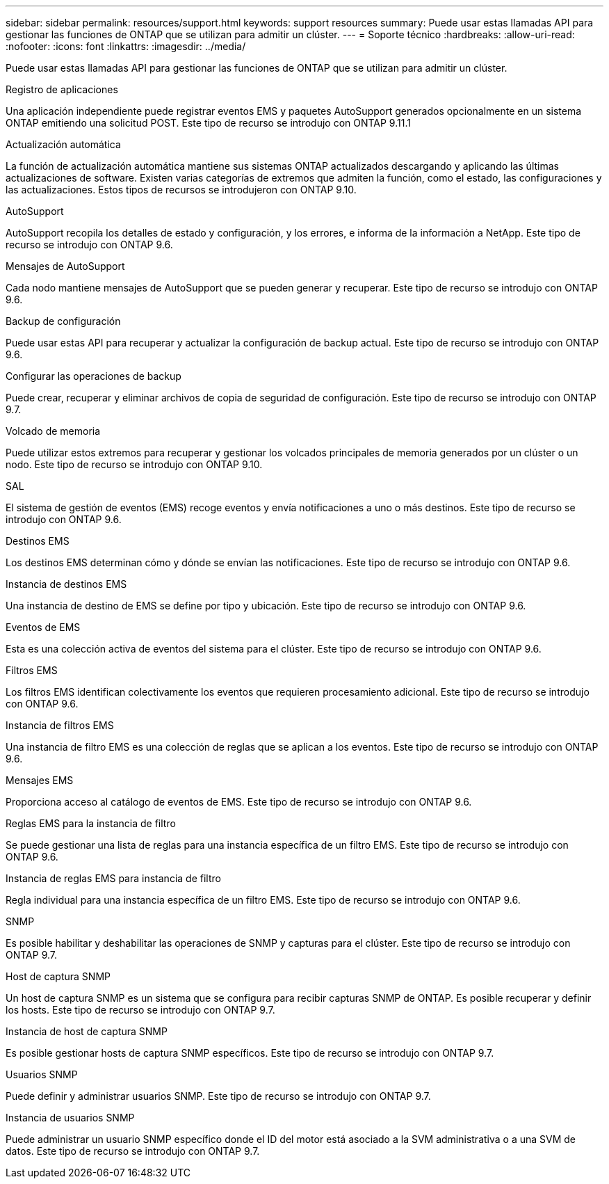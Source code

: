 ---
sidebar: sidebar 
permalink: resources/support.html 
keywords: support resources 
summary: Puede usar estas llamadas API para gestionar las funciones de ONTAP que se utilizan para admitir un clúster. 
---
= Soporte técnico
:hardbreaks:
:allow-uri-read: 
:nofooter: 
:icons: font
:linkattrs: 
:imagesdir: ../media/


[role="lead"]
Puede usar estas llamadas API para gestionar las funciones de ONTAP que se utilizan para admitir un clúster.

.Registro de aplicaciones
Una aplicación independiente puede registrar eventos EMS y paquetes AutoSupport generados opcionalmente en un sistema ONTAP emitiendo una solicitud POST. Este tipo de recurso se introdujo con ONTAP 9.11.1

.Actualización automática
La función de actualización automática mantiene sus sistemas ONTAP actualizados descargando y aplicando las últimas actualizaciones de software. Existen varias categorías de extremos que admiten la función, como el estado, las configuraciones y las actualizaciones. Estos tipos de recursos se introdujeron con ONTAP 9.10.

.AutoSupport
AutoSupport recopila los detalles de estado y configuración, y los errores, e informa de la información a NetApp. Este tipo de recurso se introdujo con ONTAP 9.6.

.Mensajes de AutoSupport
Cada nodo mantiene mensajes de AutoSupport que se pueden generar y recuperar. Este tipo de recurso se introdujo con ONTAP 9.6.

.Backup de configuración
Puede usar estas API para recuperar y actualizar la configuración de backup actual. Este tipo de recurso se introdujo con ONTAP 9.6.

.Configurar las operaciones de backup
Puede crear, recuperar y eliminar archivos de copia de seguridad de configuración. Este tipo de recurso se introdujo con ONTAP 9.7.

.Volcado de memoria
Puede utilizar estos extremos para recuperar y gestionar los volcados principales de memoria generados por un clúster o un nodo. Este tipo de recurso se introdujo con ONTAP 9.10.

.SAL
El sistema de gestión de eventos (EMS) recoge eventos y envía notificaciones a uno o más destinos. Este tipo de recurso se introdujo con ONTAP 9.6.

.Destinos EMS
Los destinos EMS determinan cómo y dónde se envían las notificaciones. Este tipo de recurso se introdujo con ONTAP 9.6.

.Instancia de destinos EMS
Una instancia de destino de EMS se define por tipo y ubicación. Este tipo de recurso se introdujo con ONTAP 9.6.

.Eventos de EMS
Esta es una colección activa de eventos del sistema para el clúster. Este tipo de recurso se introdujo con ONTAP 9.6.

.Filtros EMS
Los filtros EMS identifican colectivamente los eventos que requieren procesamiento adicional. Este tipo de recurso se introdujo con ONTAP 9.6.

.Instancia de filtros EMS
Una instancia de filtro EMS es una colección de reglas que se aplican a los eventos. Este tipo de recurso se introdujo con ONTAP 9.6.

.Mensajes EMS
Proporciona acceso al catálogo de eventos de EMS. Este tipo de recurso se introdujo con ONTAP 9.6.

.Reglas EMS para la instancia de filtro
Se puede gestionar una lista de reglas para una instancia específica de un filtro EMS. Este tipo de recurso se introdujo con ONTAP 9.6.

.Instancia de reglas EMS para instancia de filtro
Regla individual para una instancia específica de un filtro EMS. Este tipo de recurso se introdujo con ONTAP 9.6.

.SNMP
Es posible habilitar y deshabilitar las operaciones de SNMP y capturas para el clúster. Este tipo de recurso se introdujo con ONTAP 9.7.

.Host de captura SNMP
Un host de captura SNMP es un sistema que se configura para recibir capturas SNMP de ONTAP. Es posible recuperar y definir los hosts. Este tipo de recurso se introdujo con ONTAP 9.7.

.Instancia de host de captura SNMP
Es posible gestionar hosts de captura SNMP específicos. Este tipo de recurso se introdujo con ONTAP 9.7.

.Usuarios SNMP
Puede definir y administrar usuarios SNMP. Este tipo de recurso se introdujo con ONTAP 9.7.

.Instancia de usuarios SNMP
Puede administrar un usuario SNMP específico donde el ID del motor está asociado a la SVM administrativa o a una SVM de datos. Este tipo de recurso se introdujo con ONTAP 9.7.
